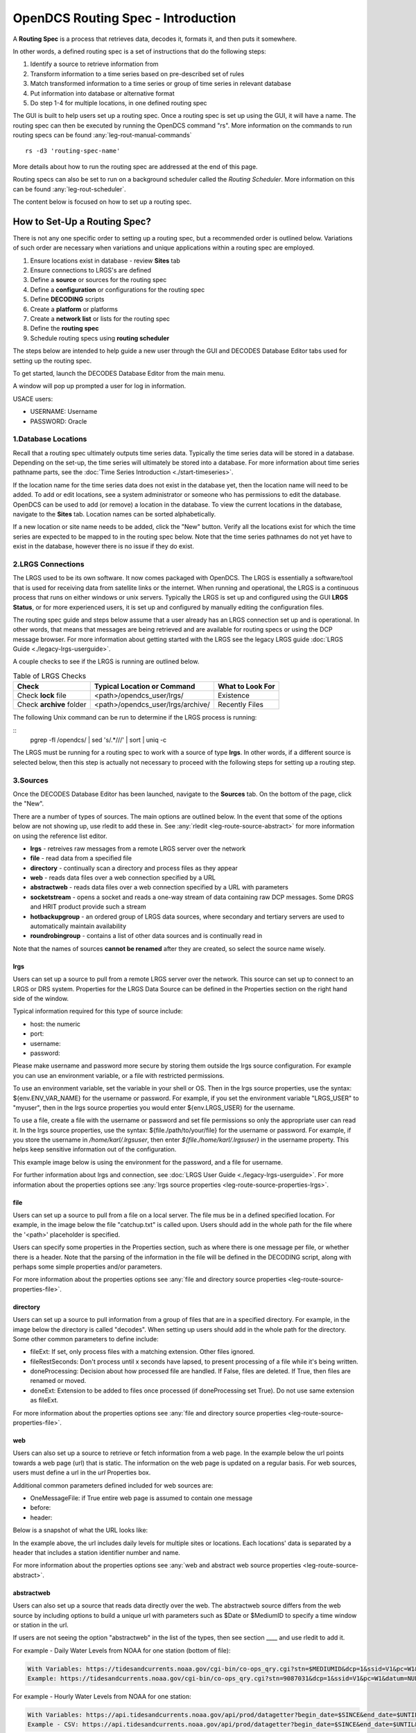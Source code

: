 ###################################
OpenDCS Routing Spec - Introduction
###################################

A **Routing Spec** is a process that retrieves data, decodes it,
formats it, and then puts it somewhere.

In other words, a defined routing spec is a set of instructions that
do the following steps:

#. Identify a source to retrieve  information from
#. Transform information to a time series based on pre-described set of rules
#. Match transformed information to a time series or group of time series in relevant database
#. Put information into database or alternative format
#. Do step 1-4 for multiple locations, in one defined routing spec

The GUI is built to help users set up a routing spec.  Once a routing 
spec is set up using the GUI, it will have a name.  The routing spec
can then be executed by running the OpenDCS command "rs".  More
information on the commands to run routing specs can be found 
:any:`leg-rout-manual-commands`

:: 

   rs -d3 'routing-spec-name'

More details about how to run the routing spec are addressed at the end
of this page.

Routing specs can also be set to run on a background scheduler called
the *Routing Scheduler*.  More information on this can be found 
:any:`leg-rout-scheduler`.

The content below is focused on how to set up a routing spec.

*****************************
How to Set-Up a Routing Spec?
*****************************

There is not any one specific order to setting up a routing spec,
but a recommended order is outlined below.  Variations of such 
order are necessary when variations and unique applications within
a routing spec are employed.

#. Ensure locations exist in database - review **Sites** tab
#. Ensure connections to LRGS's are defined 
#. Define a **source** or sources for the routing spec
#. Define a **configuration** or configurations for the routing spec
#. Define **DECODING** scripts
#. Create a **platform** or platforms
#. Create a **network list** or lists for the routing spec
#. Define the **routing spec**
#. Schedule routing specs using **routing scheduler**

.. image:: ./media/start/routingspec/im-00-build-rs-recap.JPG
   :alt: steps to create a routing spec
   :width: 700

The steps below are intended to help guide a new user through the 
GUI and DECODES Database Editor tabs used for setting up the routing 
spec.

To get started, launch the DECODES Database Editor from the main menu.

.. image:: ./media/start/routingspec/im-00-decodes-components.JPG
   :alt: decodes components
   :width: 150

A window will pop up prompted a user for log in information.

USACE users:

* USERNAME: Username
* PASSWORD: Oracle

1.Database Locations
====================

Recall that a routing spec ultimately outputs time series data.
Typically the time series data will be stored in a database.  Depending 
on the set-up, the time series will ultimately be stored into a database.
For more information about time series pathname parts, see the 
:doc:`Time Series Introduction <./start-timeseries>`.

If the location name for the time series data does not exist 
in the database yet, then the location name will need to be added.
To add or edit locations, see a system administrator or someone
who has permissions to edit the database.  OpenDCS can be used to 
add (or remove) a location in the database.  To view the current
locations in the database, navigate to the **Sites** tab.  Location names
can be sorted alphabetically.

.. image:: ./media/start/routingspec/im-01-sites.JPG
   :alt: sites tab
   :width: 150

If a new location or site name needs to be added, click the "New" button.
Verify all the locations exist for which the time series are expected
to be mapped to in the routing spec below.  Note that the time series pathnames
do not yet have to exist in the database, however there is no issue if they 
do exist.

2.LRGS Connections
====================

The LRGS used to be its own software.  It now comes packaged with 
OpenDCS.  The LRGS is essentially a software/tool that is used for receiving
data from satellite links or the internet.  When running and operational, the
LRGS is a continuous process that runs on either windows or unix servers.  Typically
the LRGS is set up and configured using the GUI **LRGS Status**, or for more
experienced users, it is set up and configured by manually editing the configuration
files.

The routing spec guide and steps below assume that a user already has an LRGS
connection set up and is operational.  In other words, that means that messages are 
being retrieved and are available for routing specs or using the DCP message 
browser.  For more information about getting started with the LRGS see the 
legacy LRGS guide :doc:`LRGS Guide <./legacy-lrgs-userguide>`.

A couple checks to see if the LRGS is running are outlined below.

.. table:: Table of LRGS Checks

   +-------------------------------+----------------------------------+-----------------------+
   | **Check**                     | **Typical Location or Command**  | **What to Look For**  |
   +===============================+==================================+=======================+
   | Check **lock** file           | <path>/opendcs_user/lrgs/        | Existence             |
   +-------------------------------+----------------------------------+-----------------------+
   | Check **archive** folder      | <path>/opendcs_user/lrgs/archive/| Recently Files        |
   +-------------------------------+----------------------------------+-----------------------+

The following Unix command can be run to determine if the LRGS process is running: 

::
   pgrep -fl /opendcs/ | sed 's/.*\///' | sort | uniq -c

The LRGS must be running for a routing spec to work with a source of type **lrgs**.
In other words, if a different source is selected below, then this step is actually 
not necessary to proceed with the following steps for setting up a routing step.

3.Sources
=========

Once the DECODES Database Editor has been launched, navigate to the 
**Sources** tab. On the bottom of the page, click the "New". 

.. image:: ./media/start/routingspec/im-02-sources-tab.JPG
   :alt: sources
   :width: 600

There are a number of types of sources.  The main options are
outlined below. In the event that some of the options below are 
not showing up, use rledit to add these in.  See :any:`rledit <leg-route-source-abstract>`
for more information on using the reference list editor.

* **lrgs** - retreives raw messages from a remote LRGS server over the network
* **file** - read data from a specified file
* **directory** - continually scan a directory and process files as they appear 
* **web** - reads data files over a web connection specified by a URL
* **abstractweb** - reads data files over a web connection specified by a URL with parameters
* **socketstream** - opens a socket and reads a one-way stream of data containing raw DCP messages. Some DRGS and HRIT product provide such a stream
* **hotbackupgroup** - an ordered group of LRGS data sources, where secondary and tertiary servers are used to automatically maintain availability
* **roundrobingroup** - contains a list of other data sources and is continually read in

Note that the names of sources **cannot be renamed** after they are
created, so select the source name wisely. 

lrgs
----

Users can set up a source to pull from a remote LRGS server over
the network.  This source can set up to connect to an LRGS or 
DRS system.  Properties for the LRGS Data Source can be defined 
in the Properties section on the right hand side of the window.

.. image:: ./media/start/routingspec/im-03-source-lrgs.JPG
   :alt: sources
   :width: 600

Typical information required for this type of source include:

* host: the numeric 
* port:
* username:
* password: 

Please make username and password more secure by storing them outside the lrgs source configuration.  For example you can use an environment variable, or a file with restricted permissions.

To use an environment variable, set the variable in your shell or OS.  Then in the lrgs source properties, use the syntax: ${env.ENV_VAR_NAME} for the username or password. For example, if you set the environment variable "LRGS_USER" to "myuser", then in the lrgs source properties you would enter ${env.LRGS_USER} for the username.

To use a file, create a file with the username or password and set file permissions so only the appropriate user can read it. In the lrgs source properties, use the syntax: ${file./path/to/your/file} for the username or password. For example, if you store the username in `/home/karl/.lrgsuser`, then enter `${file./home/karl/.lrgsuser}` in the username property. This helps keep sensitive information out of the configuration.

This example image below is using the environment for the password, and a file for username.

.. image:: ./media/start/routingspec/im-03a-source-lrgs-env-file.JPG
   :alt: sources - lrgs environment and file based secrets
   :width: 600




For further information about lrgs and connection, see :doc:`LRGS User Guide <./legacy-lrgs-userguide>`.
For more information about the properties options see :any:`lrgs source properties <leg-route-source-properties-lrgs>`.

file
----

Users can set up a source to pull from a file on a local server.  
The file mus be in a defined specified location.  For example,
in the image below the file "catchup.txt" is called upon.  Users
should add in the whole path for the file where the '<path>'
placeholder is specified.  

.. image:: ./media/start/routingspec/im-04-source-file.JPG
   :alt: sources
   :width: 600

Users can specify some properties in the Properties section, such
as where there is one message per file, or whether there is a header.
Note that the parsing of the information in the file will be
defined in the DECODING script, along with perhaps some simple 
properties and/or parameters. 

For more information about the properties options see :any:`file and directory source properties <leg-route-source-properties-file>`.


directory
---------

Users can set up a source to pull information from a group of files
that are in a specified directory.  For example, in the image below
the directory is called "decodes".  When setting up users should add
in the whole path for the directory. Some other common parameters 
to define include:

* fileExt: If set, only process files with a matching extension. Other files ignored.
* fileRestSeconds: Don't process until x seconds have lapsed, to present processing of a file while it's being written. 
* doneProcessing: Decision about how processed file are handled. If False, files are deleted. If True, then files are renamed or moved.
* doneExt: Extension to be added to files once processed (if doneProcessing set True). Do not use same extension as fileExt.

.. image:: ./media/start/routingspec/im-05-source-directory.JPG
   :alt: sources
   :width: 600

For more information about the properties options see :any:`file and directory source properties <leg-route-source-properties-file>`.


web
---

Users can also set up a source to retrieve or fetch information 
from a web page.  In the example below the url points towards a web
page (url) that is static.  The information on the web page is
updated on a regular basis. For web sources, users must define
a url in the *url* Properties box.

Additional common parameters defined included for web sources are:

* OneMessageFile: if True entire web page is assumed to contain one message
* before: 
* header: 

.. image:: ./media/start/routingspec/im-06-source-web.JPG
   :alt: sources
   :width: 600

Below is a snapshot of what the URL looks like:

.. image:: ./media/start/routingspec/im-07-source-web-url.JPG
   :alt: sources
   :width: 450

In the example above, the url includes daily levels for multiple
sites or locations. Each locations' data is separated by a header
that includes a station identifier number and name.

For more information about the properties options see :any:`web and abstract web source properties <leg-route-source-abstract>`.

abstractweb
-----------

Users can also set up a source that reads data directly over the 
web.  The abstractweb source differs from the web source by including
options to build a unique url with parameters such as $Date or 
$MediumID to specify a time window or station in the url.

If users are not seeing the option "abstractweb" in the list of the 
types, then see section ____ and use rledit to add it.

.. image:: ./media/start/routingspec/im-08-source-abstractweb.JPG
   :alt: sources - abstract web
   :width: 600

For example - Daily Water Levels from NOAA for one station (bottom of file): 

.. code-block:: shell
    
    With Variables: https://tidesandcurrents.noaa.gov/cgi-bin/co-ops_qry.cgi?stn=$MEDIUMID&dcp=1&ssid=V1&pc=W1&datum=NULL&unit=0&edate=$SINCE&date=1&shift=NULL&level=-1&form=0&data_type=pgs&format=View+Report
    Example: https://tidesandcurrents.noaa.gov/cgi-bin/co-ops_qry.cgi?stn=9087031&dcp=1&ssid=V1&pc=W1&datum=NULL&unit=0&edate=20240218&date=1&shift=NULL&level=-1&form=0&data_type=pgs&format=View+Report

.. image:: ./media/start/routingspec/im-09-source-abstractweb-url.JPG
   :alt: sources - abstract web url
   :width: 600

For example - Hourly Water Levels from NOAA for one station: 

.. code-block:: shell

    With Variables: https://api.tidesandcurrents.noaa.gov/api/prod/datagetter?begin_date=$SINCE&end_date=$UNTIL&station=$MEDIUMID&product=water_level&datum=IGLD&time_zone=gmt&units=metric&application=USACE&format=csv
    Example - CSV: https://api.tidesandcurrents.noaa.gov/api/prod/datagetter?begin_date=$SINCE&end_date=$UNTIL&station=$MEDIUMID&product=water_level&datum=IGLD&time_zone=gmt&units=metric&application=USACE&format=csv

.. image:: ./media/start/routingspec/im-10-source-abstractweb-url-csv.JPG
   :alt: sources - abstract web url csv
   :width: 600

4.Configuration
===============

The next step, after defining a source, to setting up a routing spec
is to define a new configuration.  To do this, navigate to the 
**Config** tab.  Select "New" at the bottom of the screen.  

.. image:: ./media/start/routingspec/im-11-configs-tab.JPG
   :alt: config tab
   :width: 600

An input window will pop up asking the user to enter a name for
the new config.  Like the sources, the name selected for the 
configuration cannot be changed once it is created.  Good practice
is to select a name that conveys to users some information about 
the DECODING stored in the configuration.  

.. image:: ./media/start/routingspec/im-12-config-example.JPG
   :alt: config example
   :width: 600

Once set up, the configuration record will contain:

* a list of sensors
* a DECODING script
* count of number of platforms using the configuration
* an equipment model (if applicable)


Sensors
-------

Once the new configuration is opened, the parameters will need to
be filled in.  Add sensor information.  The sensor information is
applicable whether the source is an lrgs, or file, or directory or
abstractweb.  This is where the information is defined about what
type of time series data will be the output of the DECODING script.
For example, below are a few examples of what type of information
could be stored in the Sensor area (ie water levels, precipitation,
stage, flow, etc). Below is a brief recap of the Sensor headers:

* Name: information about the variable (ie Precipitation, AirTempMax, PeakFlow, etc)
* Data Type: information about **param** such as (Precip, Temp-Air, Stage, Flow). Users can enter either the Code or Param Type from the tables below.
* Mode: information about the time series **interval**
* Sampling Times: additional information about the sampling time interval
* Properties: further information about the time series such as **statcode** , **duration** , and **version**.

.. image:: ./media/start/routingspec/im-13-config-sensors-window.JPG
   :alt: config sensor window
   :width: 550

See the table below for more information about what code or parameter
should be entered above for the Data Type.

In this example in getting started, the configurations are
introductory and will not include offsets or computations or 
transformations.  

Note that if a user specifies properties in the platform section,
those properties will overwrite what is defined in the configuration
record.

Below is a table of the codes and the corresponding parameter
types that need to be entered for the sensors.

.. table:: Table Matching Codes and Parameter Types

   +-----------+-----------------------+
   | **Code**  | **CWMS Param Type**   |
   |           |                       |
   |           |                       |
   +-----------+-----------------------+
   | PC        | Precip                |
   +-----------+-----------------------+
   | HG        | Stage                 |
   +-----------+-----------------------+
   | HP        | Stage-Pool            |
   +-----------+-----------------------+
   | HT        | Stage-Tail            |
   +-----------+-----------------------+
   | VB        | Volt                  |
   +-----------+-----------------------+
   | BV        | Volt                  |
   +-----------+-----------------------+
   | HR        | Elev                  |
   +-----------+-----------------------+
   | LF        | Stor                  |
   +-----------+-----------------------+
   | QI        | Flow-In               |
   +-----------+-----------------------+
   | QR        | Flow                  |
   +-----------+-----------------------+
   | TA        | Temp-Air              |
   +-----------+-----------------------+
   | TW        | Temp-Water            |
   +-----------+-----------------------+
   | US        | Speed-Wind            |
   +-----------+-----------------------+
   | UP        | Speed-Wind            |
   +-----------+-----------------------+
   | UD        | Dir-Wind              |
   +-----------+-----------------------+

Once the sensor information is added, add a new Decoding Script.

.. image:: ./media/start/routingspec/im-14-config-sensors.JPG
   :alt: config sensors
   :width: 450

The next section will go into further detail about how to set up
a decoding script.

5.DECODING
==========

Once the configuration and sensors are defined, then a DECODING script
can be added.  One can think of the DECODING script as the 
instructions or recipe for translating the raw lrgs messages or data
retrieved from the web to human readable time series, formatted such
that it can be easily entered into the database. 

For example, see in the following window the Sample Message Box
window contains a raw message, and the bottom shows the data in 
a time series format.

.. image:: ./media/start/routingspec/im-15-config-decoding-script-example.JPG
   :alt: decoding example
   :width: 650

Overview of the Decoding Script Editor
--------------------------------------

In the above image there are three parts boxed in red:

* Format Statements: FORTRAN-like statements to interpret and format the data
* Sample Message: Box for pasting or loading retrieved messages to test DECODING
* Decoded Data: Output of DECODING with color syntax

In addition to the parts highlighted above, there are three other parts that 
the user may use:

* Sensor Line Conversions: Table for specifying units of decoded message and any simple linear coefficient conversions
* Data order:  A drop down menu where Ascending or Descending can be selected (default is undefined)
* Header Type:  A drop down menu for selecting a header type such as a medium or source type (default is blank)

In regards to using the sample message browser, note that messages
can only be retrieved from an lrgs for which a connection has already
been established.  For USACE users, this means that messages can only
be retrieved while logged onto the server.

To get started on writing DECODES statements, see :doc:`DECODES Guide<./start-decoding>`.
DECODES statements use FORTRAN-like statements. Within a statement,
the format operations are separated from each other by commas.  Each
statement has two parts:  

#. a *label* to identify the format
#. a *statement* containing a sequence of format operations

**Setting up DECODING script is likely the most challenging part of
setting up a routing spec.**  This means that filling in the following 
window is likely going to be the largest time sink in getting a new
routing spec set-up.

.. image:: ./media/start/routingspec/im-16-config-decoding-script-new.JPG
   :alt: decoding script new window
   :width: 650

DECODING - Executing Basics
---------------------------

Once the statements are defined, and a message is in the Sample
Message area, then DECODING can be executed for testing or debugging
purposes.  Click the Decode button on the right hand side. 

As it is executed, the script keeps track of three things:

* The currently executing format statement
* The current operation within the format statement
* The current position within the message data

The message header is not processed by the script.  The data pointer
is initialized to the first actual message byte.

The script will start with the first format statement, so position
is important.  This differs from previous versions of DECODES and EMIT.

Each format statement has a label.  Several operations can cause
decoding to jump to a new statement, identified by its label. Labels
may only contain letters and digits.

Note, that sometimes an entire format statement cannot fit into one 
line. In these cases, a second adjacent label with the exact same 
name can be added and the format statement will be treated as a 
continuation of the first statement. 

The various operations in the format statements step through the 
message data from beginning to end.  There are operations for 
skipping characters and lines, and for positioning the data
pointer within the message data.

Below is one example of DECODING for a specific type of messages from a 
csv.  Typically, DECODING that is operational and parses a raw message
is often more involved and complicated.  Depending on how the platform is
set up and what type of message is assumed, the header information
may be interpreted, skipped or parsed differently.  In the example
below, it is assumed the header is for a GOES self-timed DCP message.
This is a common type of message, especially when the source is defined
as an lrgs.

For more information about getting started with DECODES see 
:doc:`Intro to DECODES <./start-decoding>`

Recall that the following information is being retreived.

* Date
* Value for Variable

GOES DCP Message Header
~~~~~~~~~~~~~~~~~~~~~~~

And LRGS internally formats headers into a 37-byte character string.

Sample Raw Message:
::

   CE06021C24060212401G39+0NN017EXE00196

::

                                        
   CE06021C24060212401G39+0NN017EXE00196
   CE06021C           G  +0NN   E  00196
           24060212401 39  N 017 XE00196
          |          || | |||  || |    |
          A          BC D EFG  HI J    K           

+---------------------------+---------------------+--------------------------------------------------------+
|**Field**                  |**Letter and Index** |**Description**                                         |
+===========================+=====================+========================================================+
|DCP Address                |A  (1-8)             |8 hex digit DCP Address                                 |
+---------------------------+---------------------+--------------------------------------------------------+
|Date                       |B  (9-19)            |11 digit date and time in YYDDDHHMMSS (DDD=Julian Day)  |
+---------------------------+---------------------+--------------------------------------------------------+
|Failure Code               |C  (20)              |G (good), ? (parity error), or  W, D, A, B, T, U, etc   |
+---------------------------+---------------------+--------------------------------------------------------+
|Digital Signal Strength    |D  (21-22)           |2 decimal digital signal strength (32-57)               |
+---------------------------+---------------------+--------------------------------------------------------+
|Digital Frequency Offset   |E  (23-24)           |2 decimal frequency offset (+ or -, 0-9)                |
+---------------------------+---------------------+--------------------------------------------------------+
|Modulation Index           |F  (25)              |1 decimal index - N (normal), L (low) or H (high)       |
+---------------------------+---------------------+--------------------------------------------------------+
|Data Quality Indicator     |G  (26)              |1 decimal data quality - N (normal), F (fair), P (poor) |
+---------------------------+---------------------+--------------------------------------------------------+
|GOES receive channel       |H  (27-29)           |3 decimal digit GOES receive channel                    |
+---------------------------+---------------------+--------------------------------------------------------+
|GOES spacecraft indicator  |I  (30)              |1 character GOES spacecraft indicator E or W            |
+---------------------------+---------------------+--------------------------------------------------------+
|Uplink Carrier Status      |J  (31-32)           |2 hex digit uplink carrier status                       |
+---------------------------+---------------------+--------------------------------------------------------+
|Message data length        |K  (33-37)           |5 decimal digit message data length                     |
+---------------------------+---------------------+--------------------------------------------------------+

DECODING EXAMPLES
~~~~~~~~~~~~~~~~~

Below is an example of when the message is formatted like a csv.  
The second examples shows a simple GOES DCP message with one variable.

.. image:: ./media/start/routingspec/im-17-config-decoding-example-csv.JPG
   :alt: decoding example csv
   :width: 650

In the above message, the dates and times are actually in the message and 
so in the case above the DECODING has to search for the date and time. The 
DECODING uses a banked csv format statement to parse the message.

.. image:: ./media/start/routingspec/im-18-config-decoding-example-multiplier.JPG
   :alt: decoding example multiplier
   :width: 650

In the above message, the date and times are derived from the message header.
Be sure to click "OK" so the script editor closes and then click "Commit" on
the config page so that the DECODING script edits save.

**DECODING** messages requires a solid understanding of the message
structure and formats, and DECODING statements and formats. Even 
experienced users may require significant time to set up functional
DECODING scripts and statements.

Once a DECODING script is set up, then the next step is to set up a
platform. 

6.Platforms
===========

To create a new platform click on the **Platforms** tab in the 
DECODES Database Editor.  On the bottom of the screen click "New".

.. image:: ./media/start/routingspec/im-19-platform-tab.JPG
   :alt: platform tab
   :width: 650

Then a new DCP window will pop up.  In the window there will be a number of fields
to be filled in. They are listed in the table below.

.. image:: ./media/start/routingspec/im-20-platform-new-dcp.JPG
   :alt: platform new dcp
   :width: 650

+----------------------------+---------------------------------------------------+
|**Field**                   |**Description**                                    |
+============================+===================================================+
|Site                        |Location in Database                               |
+----------------------------+---------------------------------------------------+
|Designator                  |Optional note about the site or data type          |
+----------------------------+---------------------------------------------------+
|Config                      |Select the config set up in the previous steps     |
+----------------------------+---------------------------------------------------+
|Owner Agency                |Optional note for agency platform owner            |
+----------------------------+---------------------------------------------------+
|Description                 |Optional note about the platform                   |
+----------------------------+---------------------------------------------------+
|Platform Sensor Information |Sensor information will overwrite config sensor    |
+----------------------------+---------------------------------------------------+
|Transport Media             |Define medium type and transmission info           |
+----------------------------+---------------------------------------------------+
|Production Box              |Optional setting                                   |
+----------------------------+---------------------------------------------------+

For the Transport Media, this box will pop up where the user can 
include platform media transport information.  The two images below
show an example of a DCP and the transmission information.

.. image:: ./media/start/routingspec/im-21-platform-example-dcp.JPG
   :alt: platform example dcp
   :width: 650

.. image:: ./media/start/routingspec/im-22-platform-example-transport-media.JPG
   :alt: platform example transport media
   :width: 350

The Transport Medium window may look different depending on which 
Medium Type is selected.  For example, when the "Medium Type" is set 
to "goes-self-timed", then the bottom of the window populates with 
fields relevant to GOES, such as channel number, transmission time,
transmission duration, and transmit interval.  

**IMPORTANT NOTE**: Transport medium IDs can only be attributed to one
platform. Therefore, if there is more than one message type or source 
(perhaps for different variables, or sources, or time resolutions), 
the DECODING script must address all sources. So, in the example 
above, the DCP address is the transport ID.

Be sure to click "commit" to save new platform edits. 

7.Network Lists
===============

A routing spec can be defined once at least one platform is defined.
However, in the event there are multiple platforms defined that 
are all going to use the same source, it is helpful to create a
Network List.  A Network List is simply a list or group of platforms.
Platforms in a list must all be of the same Medium Type. 

.. image:: ./media/start/routingspec/im-23-network-list-tab.JPG
   :alt: network list tab
   :width: 350

To create a new network list, navigate to the Network List tab. 
Click on the "New" button and then name the list. **The name 
cannot be changed later**, so give some consideration to how the
list is named.  

.. image:: ./media/start/routingspec/im-24-new-network-list.JPG
   :alt: new list name
   :width: 150

.. image:: ./media/start/routingspec/im-25-new-list-window.JPG
   :alt: new list window
   :width: 150

Depending on what **Transport Medium Type** is selected in the window
will determine which platforms pop up when "Select Platforms" is clicked.
A window will pop up with a list of the platforms available to select.  
A platform can be included in more than one list. Alternatively platforms
can be manually added by clicking the "Manual Add" or the other options on
the right of the screen (variable depending on Transport Medium Type).
Note that more than one platform can be selected at once in the "Select
Platform(s)" list by holding the "ctrl" button as platforms are selected.

After you click "Select", be sure to click "Commit" so that all the 
platforms selected are saved. 

8.Routing Spec
==============

By this point, users should now be ready to create a routing spec. 
Recall that the routing spec is essentially a command that specifies

#. where messages should be retrieved from
#. what messages should be retrieved from what platforms
#. what duration or look back time window
#. how the messages should be decoded
#. where the decoded time series should be sent or stored

The information that will be defined in the routing spec has been
set up in the previous steps. To create the routing spec, first 
navigate to the **Routing** tab. Click on the "New" button and
a window will pop up for a new routing spec name.  **NOTE** that 
the name of the routing spec cannot be changed after it is created,
so consider the name before saving.

.. image:: ./media/start/routingspec/im-26-routing-tab.JPG
   :alt: new list window
   :width: 450

.. image:: ./media/start/routingspec/im-27-new-routing-name.JPG
   :alt: new list window
   :width: 150

Once the new window comes up the user should address the following fields, at least.

+-------------------------+------------------------------------------------+
|**Field**                |**Description**                                 |
+=========================+================================================+
|Data Source              |Location in Database                            |
+-------------------------+------------------------------------------------+
|Destination              |consumer (pipe, database, file, etc)            |
+-------------------------+------------------------------------------------+
|Output Format            |set output format                               |
+-------------------------+------------------------------------------------+
|Date/Time - Since/Util   |define time window for message retrieval        |
+-------------------------+------------------------------------------------+
|Platform Selection       |Specify a platform or network list              |
+-------------------------+------------------------------------------------+

The **Data Source** will populate with a drop down menu consisting of the
sources previously added in the 'Sources' tab.  The **Destination** will
populate with  some options including but not limited to the database,
file and pipe.  To set up a routing spec to go into the database, select
the applicable database.  The **Date/Time** format is only applicable for
sources that are not static.  For example, sources of type lrgs or 
abstract web will require a look back time window to be defined.  The
longer the look back the longer the routing spec will take to run, because
there will presumably be more data.  It is good practice to take into 
consideration how frequently the source is updated, the resolution of the
data, how frequently you are planning to run the routing spec, and how many
platforms the routing spec will include.  The **Platform Selection** 
is where the user will need to either specify a platform or network list.
Recall that a network list is a group of platforms.  

.. image:: ./media/start/routingspec/im-28-rs-source.JPG
   :alt: new list window
   :width: 500

NOTE - there are some unique criteria that need to be selected given 
certain types of sources.  For example, when the source type is a 
directory, then the property "oneScanOnly" must be defined as True.

TIP - It is good practice to define the **Destination** as pipe before
putting a routing spec in operation.  This allows the user to test the 
routing spec without potentially overwriting or accidentally populating
another time series in the database.  

Remember to save the changes.  Now you have set up a routing spec.  
This means that assuming all the steps above have been completed
or checked off, then a user can now run the routing spec. Routing
specs can be run manually, irregardless of whether any continuous 
OpenDCS process is running.  If the destination is a database, the
database must be up and running.  


How do I run or execute the Routing Spec?
-----------------------------------------

Thus far, we have used the OpenDCS GUI to set up the routing spec.  
However, running the routing spec 'manually' requires running the
OpenDCS command 'rs'.  In the following examples, imagine there is 
a routing spec named 'mySpec'.

:: 

   rs <options> mySpec

+------------------------------+-----------------------------------------------------------------+
|**Options**                   |**Description**                                                  |
+==============================+=================================================================+
|rs -**C** *filename* mySpec   |Computation Config File                                          |
+------------------------------+-----------------------------------------------------------------+
|rs -**D** *string* mySpec     |Env-Define                                                       |
+------------------------------+-----------------------------------------------------------------+
|rs -**E** *dirname* mySpec    |Explicit Database Location                                       |
+------------------------------+-----------------------------------------------------------------+
|rs -**F** mySpec              |Explicit directory-consumer folder-name                          |
+------------------------------+-----------------------------------------------------------------+
|rs -**FL** mySpec             |Forward javax.logging logger to application log; Default: false  |
+------------------------------+-----------------------------------------------------------------+
|rs -**L** *string* mySpec     |host:port:user[:password]                                        |
+------------------------------+-----------------------------------------------------------------+
|rs -**M** *string* mySpec     |Optional Summary File                                            |
+------------------------------+-----------------------------------------------------------------+
|rs -**O** *string* mySpec     |OfficeID                                                         |
+------------------------------+-----------------------------------------------------------------+
|rs -**P** *string* mySpec     |Name (or path) of DECODES properties file                        |
+------------------------------+-----------------------------------------------------------------+
|rs -**R** mySpec              |Remove Redundant DCP Message Data; Default: false                |
+------------------------------+-----------------------------------------------------------------+
|rs -**S** *string* mySpec     |Since Time                                                       |
+------------------------------+-----------------------------------------------------------------+
|rs -**U** *string* mySpec     |Until Time                                                       |
+------------------------------+-----------------------------------------------------------------+
|rs -**Y** *string* mySpec     |The log file time-zones  Default: UTC                            |
+------------------------------+-----------------------------------------------------------------+
|rs -**c** mySpec              |Enable computations; Default: false                              |
+------------------------------+-----------------------------------------------------------------+
|rs -**d** *integer* mySpec    |debug-level; Default: 0 (0-)                                     |
+------------------------------+-----------------------------------------------------------------+
|rs -**k** *filename* mySpec   |Optional Lock File                                               |
+------------------------------+-----------------------------------------------------------------+
|rs -**l** *filename* mySpec   |log-file; Default: routing.log                                   |
+------------------------------+-----------------------------------------------------------------+
|rs -**m** mySpec              |Do NOT apply Sensor min/max limits; Default: false               |
+------------------------------+-----------------------------------------------------------------+
|rs -**n** *netlist* mySpec    |Netlist Name                                                     |
+------------------------------+-----------------------------------------------------------------+
|rs -**o** *filename* mySpec   |Status Output File                                               |
+------------------------------+-----------------------------------------------------------------+
|rs -**p** *propertyset* mySpec|name=value                                                       |
+------------------------------+-----------------------------------------------------------------+
|rs -**s** *scriptname* mySpec |ScriptName                                                       |
+------------------------------+-----------------------------------------------------------------+
|rs -**e** mySpec              |(deprecated -- does nothing)                                     |
+------------------------------+-----------------------------------------------------------------+

Manual Routing Specs Common Options
-----------------------------------

Troubleshooting - Use Debugger
~~~~~~~~~~~~~~~~~~~~~~~~~~~~~~

... more content coming soon ...

Backfilling - Use Since and Until
~~~~~~~~~~~~~~~~~~~~~~~~~~~~~~~~~

... more content coming soon ...

Lockfile Significance
~~~~~~~~~~~~~~~~~~~~~

... more content coming soon ...

9.Routing Scheduler
===================

Now that you have set up a routing spec, you may wish to automate it.  
This is so that a user does not have to manually run the routing spec
as described above.  Depending on the system where the database is running,
and where the continuous processes are going to run, the following methods 
can be used to automate the scheduling of the routing specs.  The first
method is using an appropriate system job scheduler. This is independent 
of the OpenDCS software. A few options are outlined below.

System Scheduler
----------------

For a Windows System the following job schedulers are options:
* Windows Scheduler
* Python Crond

For a Unix System the following job schedulers are options:
* cron

Routing Scheduler Tool
----------------------

Alternative to the options specified above, the OpenDCS software
includes a **Routing Scheduler**.  This can be used to schedule 
routing specs. 

To create a schedule, complete the following steps.

#. Navigate to the Routing Tab
#. Create a new schedule
#. Select the routing spec from the drop down menu
#. Define the schedule
#. Save

Doing the above steps will not automatically start the routing scheduler.
To start the routing scheduler, requires starting up an OpenDCS 
continuous process. The scheduler just created *must* be enabled
for the continuous process to acknowledge it. 

To start the routing scheduler, you will need to start 
an OpenDCS continuous process. 

::
   
   # start routing scheduler
   nohup routsched routing-scheduler-goes
   
   # start routing scheduler - with debugging
   nohup routsched -d3 routing-scheduler-goes

   # start routing scheduler - with debugging and log
   nohup routsched -d3 -l routing.log routing-scheduler-goes

   # start routing scheduler - with debugging and log & not not pipe output (RECOMMENDED)
   nohup routsched -d3 -l routing.log -a routing-scheduler-goes > nohup.routing 2>&1 &

After reading the above section, a user should be familiar with 
how to set up a routing spec using the GUI and how to run and
schedule the routing spec.  

Once a routing spec is operationally running via some scheduler, then 
presumably time series are getting populated into a database.  If the user
wishes to set up automated computations and create dependent time series,
then turn to the OpenDCS Computation Processor.  For an introduction 
on how to set up a Computation using this tool, see the 
